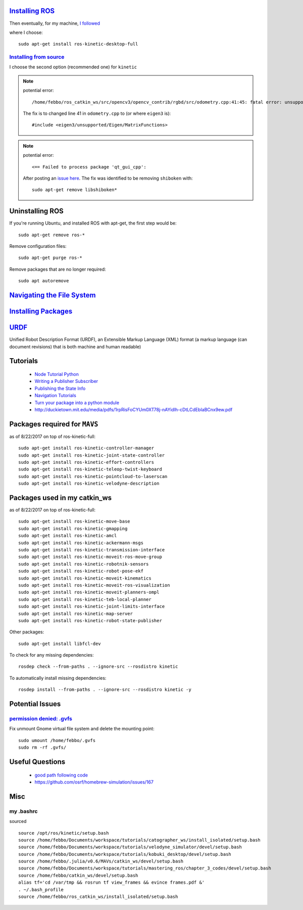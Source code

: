 `Installing ROS <http://www.ros.org/install/>`_
=================================================
Then eventually, for my machine, `I followed <http://wiki.ros.org/kinetic/Installation/Ubuntu>`_

where I choose:
::

  sudo apt-get install ros-kinetic-desktop-full


`Installing from source <http://wiki.ros.org/Installation/Source>`_
----------------------------------------------------------------------

I choose the second option (recommended one) for ``kinetic``

.. note::

    potential error:
    ::

      /home/febbo/ros_catkin_ws/src/opencv3/opencv_contrib/rgbd/src/odometry.cpp:41:45: fatal error: unsupported/Eigen/MatrixFunctions: No such file or directory compilation terminated.

    The fix is to changed line 41 in ``odometry.cpp`` to (or where ``eigen3`` is):
    ::

      #include <eigen3/unsupported/Eigen/MatrixFunctions>

.. note::

    potential error:
    ::

      <== Failed to process package 'qt_gui_cpp':

    After posting an `issue here <https://github.com/ros-visualization/qt_gui_core/issues/105>`_. The fix was identified to be removing ``shiboken`` with:
    ::

      sudo apt-get remove libshiboken*


Uninstalling ROS
=================================================
If you're running Ubuntu, and installed ROS with apt-get, the first step would be:
::

  sudo apt-get remove ros-*

Remove configuration files:
::

  sudo apt-get purge ros-*

Remove packages that are no longer required:
::

  sudo apt autoremove


`Navigating the File System <http://wiki.ros.org/ROS/Tutorials/NavigatingTheFilesystem>`_
=============================================================================================

`Installing Packages <http://answers.ros.org/question/9201/how-do-i-install-a-missing-ros-package/>`_
========================

`URDF <http://wiki.ros.org/urdf>`_
======
Unified Robot Description Format (URDF), an Extensible Markup Language (XML) format (a markup language (can document revisions) that is both machine and human readable)

Tutorials
=========================

  * `Node Tutorial Python <http://wiki.ros.org/ROSNodeTutorialPython>`_
  * `Writing a Publisher Subscriber <http://wiki.ros.org/rospy_tutorials/Tutorials/WritingPublisherSubscriber>`_
  * `Publishing the State Info <http://wiki.ros.org/urdf/Tutorials/Using%20urdf%20with%20robot_state_publisher>`_
  * `Navigation Tutorials <http://wiki.ros.org/navigation/Tutorials>`_
  * `Turn your package into a python module <http://wiki.ros.org/rospy_tutorials/Tutorials/Makefile>`_
  * http://duckietown.mit.edu/media/pdfs/1rpRisFoCYUm0XT78j-nAYidlh-cDtLCdEbIaBCnx9ew.pdf

Packages required for ``MAVS``
==============================

as of 8/22/2017 on top of ros-kinetic-full:
::

  sudo apt-get install ros-kinetic-controller-manager
  sudo apt-get install ros-kinetic-joint-state-controller
  sudo apt-get install ros-kinetic-effort-controllers
  sudo apt-get install ros-kinetic-teleop-twist-keyboard
  sudo apt-get install ros-kinetic-pointcloud-to-laserscan
  sudo apt-get install ros-kinetic-velodyne-description


Packages used in my catkin_ws
================================
as of 8/22/2017 on top of ros-kinetic-full:
::

  sudo apt-get install ros-kinetic-move-base
  sudo apt-get install ros-kinetic-gmapping
  sudo apt-get install ros-kinetic-amcl
  sudo apt-get install ros-kinetic-ackermann-msgs
  sudo apt-get install ros-kinetic-transmission-interface
  sudo apt-get install ros-kinetic-moveit-ros-move-group
  sudo apt-get install ros-kinetic-robotnik-sensors
  sudo apt-get install ros-kinetic-robot-pose-ekf
  sudo apt-get install ros-kinetic-moveit-kinematics
  sudo apt-get install ros-kinetic-moveit-ros-visualization
  sudo apt-get install ros-kinetic-moveit-planners-ompl
  sudo apt-get install ros-kinetic-teb-local-planner
  sudo apt-get install ros-kinetic-joint-limits-interface
  sudo apt-get install ros-kinetic-map-server
  sudo apt-get install ros-kinetic-robot-state-publisher


Other packages:
::

  sudo apt-get install libfcl-dev


To check for any missing dependencies:
::

  rosdep check --from-paths . --ignore-src --rosdistro kinetic

To automatically install missing dependencies:
::

  rosdep install --from-paths . --ignore-src --rosdistro kinetic -y


Potential Issues
====================

`permission denied: .gvfs <https://answers.ros.org/question/76896/permission-denied-gvfs/>`_
------------------------------------------------------------------------------------------------
Fix unmount Gnome virtual file system and delete the mounting point:
::

  sudo umount /home/febbo/.gvfs
  sudo rm -rf .gvfs/



Useful Questions
====================

  * `good path following code <https://answers.ros.org/question/234491/good-path-following-controller-for-ros/>`_
  * https://github.com/osrf/homebrew-simulation/issues/167


Misc
=========

my .bashrc
---------------
sourced
::

  source /opt/ros/kinetic/setup.bash
  source /home/febbo/Documents/workspace/tutorials/catographer_ws/install_isolated/setup.bash
  source /home/febbo/Documents/workspace/tutorials/velodyne_simulator/devel/setup.bash
  source /home/febbo/Documents/workspace/tutorials/kobuki_desktop/devel/setup.bash
  source /home/febbo/.julia/v0.6/MAVs/catkin_ws/devel/setup.bash
  source /home/febbo/Documents/workspace/tutorials/mastering_ros/chapter_3_codes/devel/setup.bash
  source /home/febbo/catkin_ws/devel/setup.bash
  alias tf='cd /var/tmp && rosrun tf view_frames && evince frames.pdf &'
  . ~/.bash_profile
  source /home/febbo/ros_catkin_ws/install_isolated/setup.bash
